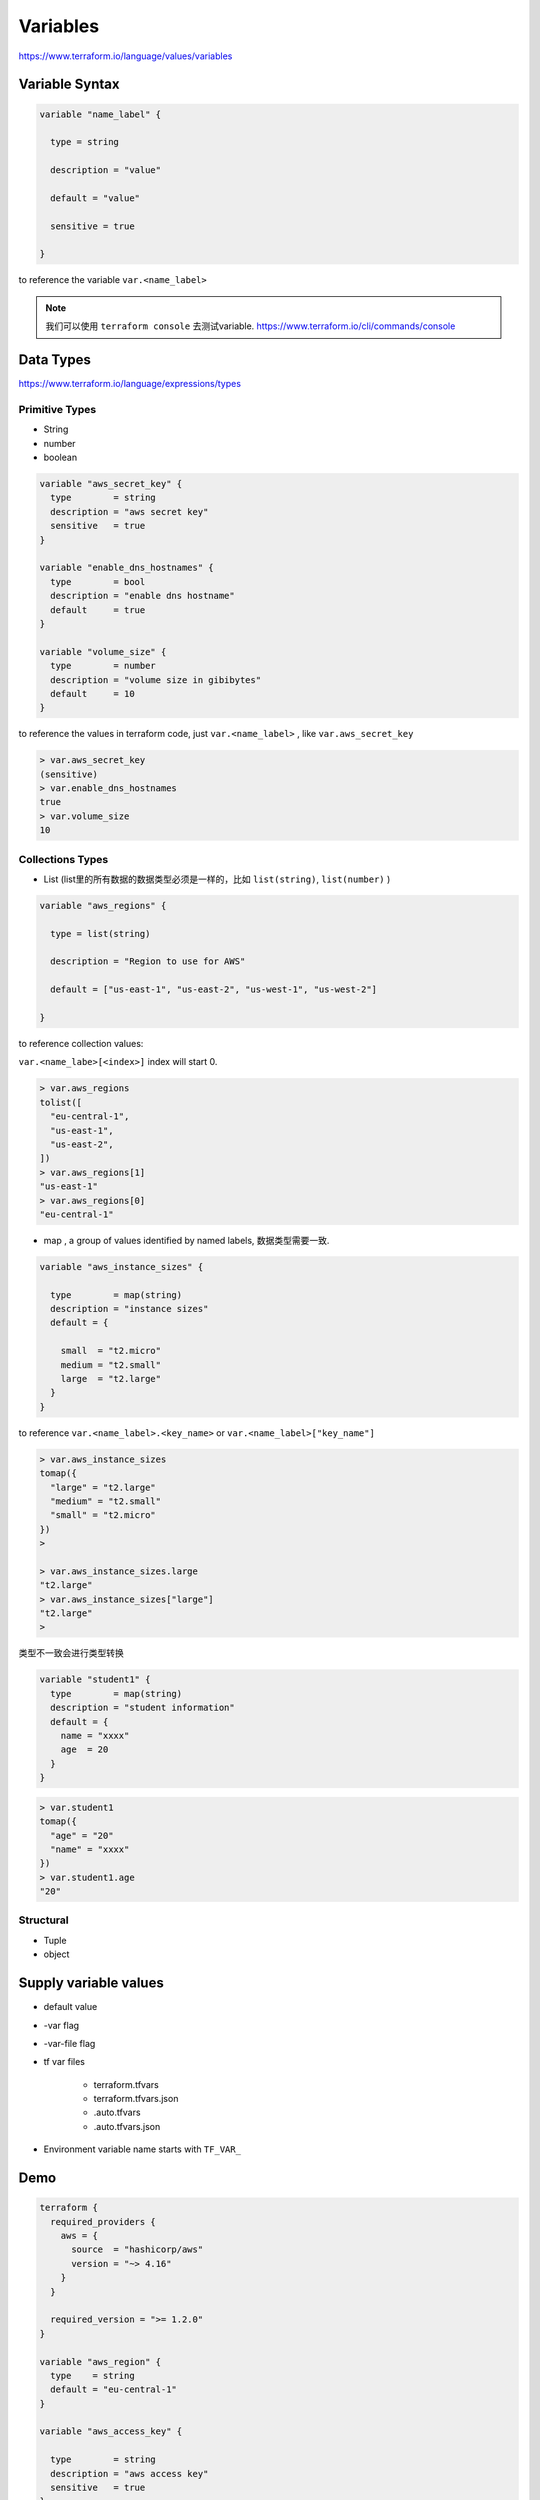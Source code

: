 Variables
=================

https://www.terraform.io/language/values/variables

Variable Syntax
--------------------

.. code-block:: terraform


    variable "name_label" {
      
      type = string

      description = "value"

      default = "value"

      sensitive = true

    }

to reference the variable ``var.<name_label>``

.. note::

   我们可以使用 ``terraform console`` 去测试variable. https://www.terraform.io/cli/commands/console


Data Types
----------------

https://www.terraform.io/language/expressions/types


Primitive Types
~~~~~~~~~~~~~~~~~~~

- String
- number
- boolean

.. code-block:: terraform

  variable "aws_secret_key" {
    type        = string
    description = "aws secret key"
    sensitive   = true
  }

  variable "enable_dns_hostnames" {
    type        = bool
    description = "enable dns hostname"
    default     = true
  }

  variable "volume_size" {
    type        = number
    description = "volume size in gibibytes"
    default     = 10
  }

to reference the values in terraform code, just ``var.<name_label>`` , like ``var.aws_secret_key``


.. code-block:: bash

  > var.aws_secret_key
  (sensitive)
  > var.enable_dns_hostnames
  true
  > var.volume_size
  10


Collections Types
~~~~~~~~~~~~~~~~~~~~

- List (list里的所有数据的数据类型必须是一样的，比如 ``list(string)``, ``list(number)`` )

.. code-block:: terraform

    variable "aws_regions" {
    
      type = list(string)
      
      description = "Region to use for AWS"
      
      default = ["us-east-1", "us-east-2", "us-west-1", "us-west-2"]

    }

to reference collection values:

``var.<name_labe>[<index>]``  index will start 0.

.. code-block:: bash

  > var.aws_regions
  tolist([
    "eu-central-1",
    "us-east-1",
    "us-east-2",
  ])
  > var.aws_regions[1]
  "us-east-1"
  > var.aws_regions[0]
  "eu-central-1"

- map , a group of values identified by named labels, 数据类型需要一致.

.. code-block:: terraform

    variable "aws_instance_sizes" {

      type        = map(string)
      description = "instance sizes"
      default = {

        small  = "t2.micro"
        medium = "t2.small"
        large  = "t2.large"
      }
    }

to reference ``var.<name_label>.<key_name>`` or ``var.<name_label>["key_name"]``

.. code-block:: bash

  > var.aws_instance_sizes
  tomap({
    "large" = "t2.large"
    "medium" = "t2.small"
    "small" = "t2.micro"
  })
  >

  > var.aws_instance_sizes.large
  "t2.large"
  > var.aws_instance_sizes["large"]
  "t2.large"
  >

类型不一致会进行类型转换

.. code-block:: terraform

  variable "student1" {
    type        = map(string)
    description = "student information"
    default = {
      name = "xxxx"
      age  = 20
    }
  }

.. code-block:: bash

  > var.student1
  tomap({
    "age" = "20"
    "name" = "xxxx"
  })
  > var.student1.age
  "20"

Structural
~~~~~~~~~~~~~~~

- Tuple
- object


Supply variable values
------------------------------

- default value
- -var flag
- -var-file flag
- tf var files

    - terraform.tfvars
    - terraform.tfvars.json
    - .auto.tfvars
    - .auto.tfvars.json

- Environment variable name starts with ``TF_VAR_``

.. image:: ../_static/tf-var-evaluation.PNG
   :alt: tf-vars



Demo
------

.. code-block:: terraform

    terraform {
      required_providers {
        aws = {
          source  = "hashicorp/aws"
          version = "~> 4.16"
        }
      }

      required_version = ">= 1.2.0"
    }

    variable "aws_region" {
      type    = string
      default = "eu-central-1"
    }

    variable "aws_access_key" {

      type        = string
      description = "aws access key"
      sensitive   = true
    }

    variable "aws_secret_key" {

      type        = string
      description = "aws secret key"
      sensitive   = true
    }

    variable "enable_dns_hostnames" {

      type        = bool
      description = "enable dns hostname"
      default     = true
    }


    provider "aws" {
      access_key = var.aws_access_key
      secret_key = var.aws_secret_key
      region     = var.aws_region
    }

    resource "aws_vpc" "vpc" {
      cidr_block           = "10.0.0.0/16"
      enable_dns_hostnames = var.enable_dns_hostnames
      tags = {
        Name = "my-vpc-demo"
      }
    }

use -var
~~~~~~~~~~~~

.. code-block:: bash

    terraform plan -var=aws_access_key="xxxxxxxxx" -var=aws_secret_key="xxxxxxxx"

use Environment vars
~~~~~~~~~~~~~~~~~~~~~~~

for Linux and Mac

.. code-block:: bash

    export TF_VAR_aws_access_key=xxxxxxxxxxxxxxxx
    export TF_VAR_aws_secret_key=xxxxxxxxxxxxxxxx

for windows powershell

.. code-block:: powershell

    $env:TF_VAR_aws_access_key="xxxxxxxxxxxxxxxx"
    $env:TF_VAR_aws_secret_key="xxxxxxxxxxxxxxxx"

use tfvars files
~~~~~~~~~~~~~~~~~~

create a file ``terraform.tfvars``

.. code-block:: terraform

    aws_access_key="xxxxxxxxxxxxxxxx"
    aws_secret_key="xxxxxxxxxxxxxxxx"
